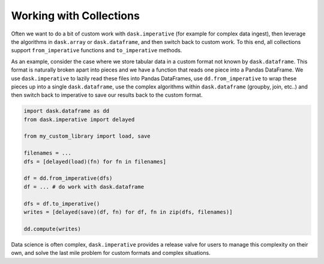 Working with Collections
========================

Often we want to do a bit of custom work with ``dask.imperative`` (for example
for complex data ingest), then leverage the algorithms in ``dask.array`` or
``dask.dataframe``, and then switch back to custom work.  To this end, all
collections support ``from_imperative`` functions and ``to_imperative``
methods.

As an example, consider the case where we store tabular data in a custom format
not known by ``dask.dataframe``.  This format is naturally broken apart into
pieces and we have a function that reads one piece into a Pandas DataFrame.
We use ``dask.imperative`` to lazily read these files into Pandas DataFrames,
use ``dd.from_imperative`` to wrap these pieces up into a single
``dask.dataframe``, use the complex algorithms within ``dask.dataframe``
(groupby, join, etc..) and then switch back to imperative to save our results
back to the custom format.

.. code-block:: python

   import dask.dataframe as dd
   from dask.imperative import delayed

   from my_custom_library import load, save

   filenames = ...
   dfs = [delayed(load)(fn) for fn in filenames]

   df = dd.from_imperative(dfs)
   df = ... # do work with dask.dataframe

   dfs = df.to_imperative()
   writes = [delayed(save)(df, fn) for df, fn in zip(dfs, filenames)]

   dd.compute(writes)

Data science is often complex, ``dask.imperative`` provides a release valve for
users to manage this complexity on their own, and solve the last mile problem
for custom formats and complex situations.

